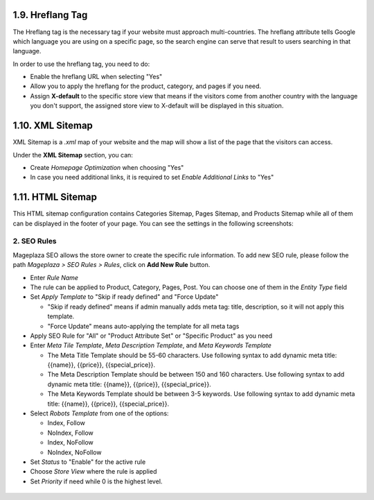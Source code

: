 1.9. Hreflang Tag
########################

The Hreflang tag is the necessary tag if your website must approach multi-countries. The hreflang attribute tells Google which language you are using on a specific page, so the search engine can serve that result to users searching in that language.

In order to use the hreflang tag, you need to do:

* Enable the hreflang URL when selecting "Yes"
* Allow you to apply the hreflang for the product, category, and pages if you need.
* Assign **X-default** to the specific store view that means if the visitors come from another country with the language you don't support, the assigned store view to X-default will be displayed in this situation.

.. image:: https://i.imgur.com/V5xhGtR.png

1.10. XML Sitemap
########################

XML Sitemap is a `.xml` map of your website and the map will show a list of the page that the visitors can access.

Under the **XML Sitemap** section, you can:

* Create `Homepage Optimization` when choosing "Yes"
* In case you need additional links, it is required to set `Enable Additional Links` to "Yes"

.. image:: https://i.imgur.com/0QtP9cP.png

1.11. HTML Sitemap
########################

This HTML sitemap configuration contains Categories Sitemap, Pages Sitemap, and Products Sitemap while all of them can be displayed in the footer of your page. You can see the settings in the following screenshots:

.. image:: https://i.imgur.com/sLrdNxN.png

2. SEO Rules
^^^^^^^^^^^^^^^^^^^^^^^^^^^^

Mageplaza SEO allows the store owner to create the specific rule information. To add new SEO rule, please follow the path `Mageplaza > SEO Rules > Rules`, click on **Add New Rule** button.

.. image:: https://i.imgur.com/YEbLMSd.gif

* Enter `Rule Name`
* The rule can be applied to Product, Category, Pages, Post. You can choose one of them in the `Entity Type` field
* Set `Apply Template` to "Skip if ready defined" and "Force Update"

  * "Skip if ready defined" means if admin manually adds meta tag: title, description, so it will not apply this template.  
  * "Force Update" means auto-applying the template for all meta tags
* Apply SEO Rule for "All" or "Product Attribute Set" or "Specific Product" as you need
* Enter `Meta Tile Template`, `Meta Description Template`, and `Meta Keywords Template` 
  
  * The Meta Title Template should be 55-60 characters. Use following syntax to add dynamic meta title: {{name}}, {{price}}, {{special_price}}.
  * The Meta Description Template should be between 150 and 160 characters. Use following syntax to add dynamic meta title: {{name}}, {{price}}, {{special_price}}.
  * The Meta Keywords Template should be between 3-5 keywords. Use following syntax to add dynamic meta title: {{name}}, {{price}}, {{special_price}}.
* Select `Robots Template` from one of the options:
  
  * Index, Follow
  * NoIndex, Follow
  * Index, NoFollow
  * NoIndex, NoFollow
* Set `Status` to "Enable" for the active rule
* Choose `Store View` where the rule is applied
* Set `Priority` if need while 0 is the highest level. 

 .. image:: https://i.imgur.com/DOuRZSP.png
